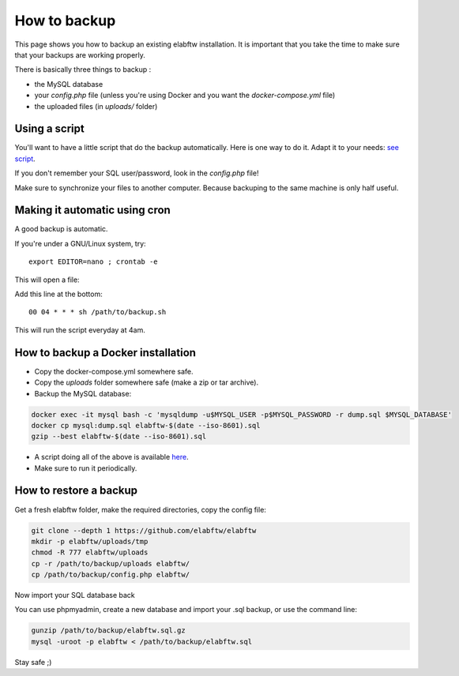 .. _backup:

How to backup
=============

This page shows you how to backup an existing elabftw installation. It is important that you take the time to make sure that your backups are working properly.

.. image:: img/didyoubackup.jpg

There is basically three things to backup :

* the MySQL database
* your `config.php` file (unless you're using Docker and you want the `docker-compose.yml` file)
* the uploaded files (in `uploads/` folder)

Using a script
--------------

You'll want to have a little script that do the backup automatically.
Here is one way to do it. Adapt it to your needs: `see script <https://gist.github.com/NicolasCARPi/5d9e2599857a148a54b0>`_.


If you don't remember your SQL user/password, look in the `config.php` file!

Make sure to synchronize your files to another computer. Because backuping to the same machine is only half useful.


Making it automatic using cron
------------------------------

A good backup is automatic.

If you're under a GNU/Linux system, try::

    export EDITOR=nano ; crontab -e

This will open a file:

.. image:: img/crontab.png

Add this line at the bottom::

    00 04 * * * sh /path/to/backup.sh

This will run the script everyday at 4am.

How to backup a Docker installation
-----------------------------------

* Copy the docker-compose.yml somewhere safe.
* Copy the `uploads` folder somewhere safe (make a zip or tar archive).
* Backup the MySQL database:

.. code-block:: bash

    docker exec -it mysql bash -c 'mysqldump -u$MYSQL_USER -p$MYSQL_PASSWORD -r dump.sql $MYSQL_DATABASE'
    docker cp mysql:dump.sql elabftw-$(date --iso-8601).sql
    gzip --best elabftw-$(date --iso-8601).sql


* A script doing all of the above is available `here <https://gist.github.com/NicolasCARPi/711bdd8b9dca2aaa69457d71583c0fae>`_.
* Make sure to run it periodically.


How to restore a backup
-----------------------

Get a fresh elabftw folder, make the required directories, copy the config file:

.. code-block:: bash

    git clone --depth 1 https://github.com/elabftw/elabftw
    mkdir -p elabftw/uploads/tmp
    chmod -R 777 elabftw/uploads
    cp -r /path/to/backup/uploads elabftw/
    cp /path/to/backup/config.php elabftw/

Now import your SQL database back

You can use phpmyadmin, create a new database and import your .sql backup, or use the command line:

.. code-block:: bash

    gunzip /path/to/backup/elabftw.sql.gz
    mysql -uroot -p elabftw < /path/to/backup/elabftw.sql


Stay safe ;)
